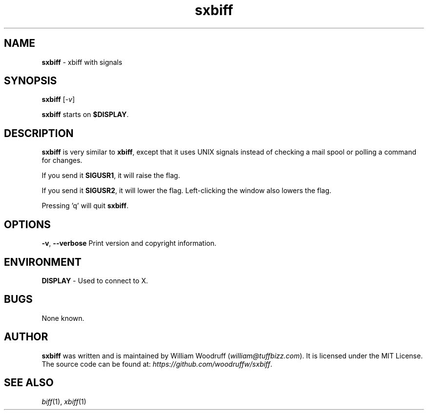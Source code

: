 .\" sxbiff
.\" Author: William Woodruff (woodruffw)
.TH sxbiff 1 "3 January 2016" "1.1" "User Commands"
.SH NAME
.BR sxbiff " - xbiff with signals"
.SH SYNOPSIS
.B sxbiff
.RI [ \-v ]
.PP
.B sxbiff
starts on
.BR $DISPLAY .
.SH DESCRIPTION
.B sxbiff
is very similar to
.BR xbiff ,
except that it uses UNIX signals instead of checking a mail spool or polling
a command for changes.
.PP
If you send it
.BR SIGUSR1 ,
it will raise the flag.
.PP
If you send it
.BR SIGUSR2 ,
it will lower the flag. Left-clicking the window also lowers the flag.
.PP
Pressing 'q' will quit
.BR sxbiff .
.SH OPTIONS
.PP
.BR \-v ,
.B \-\-verbose
Print version and copyright information.
.SH ENVIRONMENT
.BR DISPLAY " - Used to connect to X."
.SH BUGS
None known.
.SH AUTHOR
.B sxbiff
was written and is maintained by William Woodruff
.RI ( "william@tuffbizz.com" ).
It is licensed under the MIT License. The source code can be found at:
.IR https://github.com/woodruffw/sxbiff .
.SH SEE ALSO
.IR biff (1),
.IR xbiff (1)
